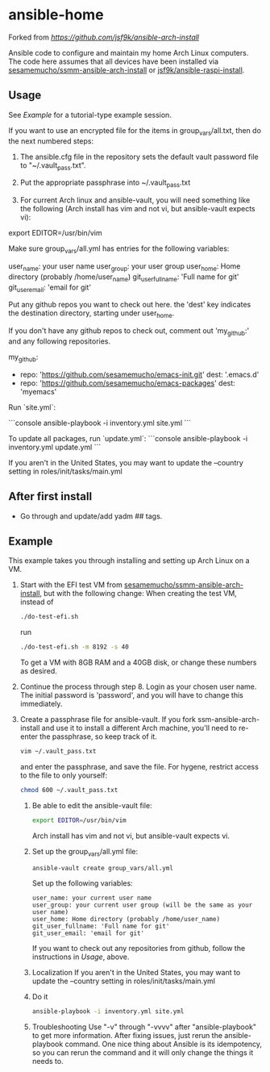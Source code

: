 * ansible-home

Forked from [[jsf9k/ansible-arch-install][https://github.com/jsf9k/ansible-arch-install]]

Ansible code to configure and maintain my home Arch Linux computers.
The code here assumes that all devices have been installed via
[[https://github.com/sesamemucho/ssmm-ansible-arch-install][sesamemucho/ssmm-ansible-arch-install]] or 
[[https://github.com/jsf9k/ansible-raspi-install][jsf9k/ansible-raspi-install]].

** Usage

See [[Example][Example]] for a tutorial-type example session.

If you want to use an encrypted file for the items in
group_vars/all.txt, then do the next numbered steps:

  0. The ansible.cfg file in the repository sets the default vault
     password file to "~/.vault_pass.txt".

  1. Put the appropriate passphrase into ~/.vault_pass.txt

  2. For current Arch linux and ansible-vault, you will need something like
     the following (Arch install has vim and not vi, but ansible-vault
     expects vi):

  export EDITOR=/usr/bin/vim

Make sure group_vars/all.yml has entries for the following variables:

user_name: your user name
user_group: your user group
user_home: Home directory (probably /home/user_name)
git_user_fullname: 'Full name for git'
git_user_email: 'email for git'

Put any github repos you want to check out here.
the 'dest' key indicates the destination directory, starting under
user_home.

If you don't have any github repos to check out, comment out
'my_github:' and any following repositories.

my_github:
  - repo: 'https://github.com/sesamemucho/emacs-init.git'
    dest: '.emacs.d'
  - repo: 'https://github.com/sesamemucho/emacs-packages'
    dest: 'myemacs'


Run `site.yml`:

```console
ansible-playbook -i inventory.yml site.yml
```

To update all packages, run `update.yml`:
```console
ansible-playbook -i inventory.yml update.yml
```

If you aren't in the United States, you may want to update the
--country setting in roles/init/tasks/main.yml

** After first install

- Go through and update/add yadm ## tags.

** Example

This example takes you through installing and setting up Arch Linux on
a VM.

  1. Start with the EFI test VM from
     [[https://github.com/sesamemucho/ssmm-ansible-arch-install][sesamemucho/ssmm-ansible-arch-install]], but with the following
     change:
     When creating the test VM, instead of
     #+begin_src sh
     ./do-test-efi.sh
     #+end_src
     run
     #+begin_src sh
     ./do-test-efi.sh -m 8192 -s 40
     #+end_src

     To get a VM with 8GB RAM and a 40GB disk, or change these numbers
     as desired.

  2. Continue the process through step 8. Login as your chosen user
     name. The initial password is 'password', and you will have to
     change this immediately.

  3. Create a passphrase file for ansible-vault. If you fork
     ssm-ansible-arch-install and use it to install a different Arch
     machine, you'll need to re-enter the passphrase, so keep track of
     it.
     #+begin_src sh
     vim ~/.vault_pass.txt
     #+end_src
     and enter the passphrase, and save the file.
     For hygene, restrict access to the file to only yourself:
     #+begin_src sh
     chmod 600 ~/.vault_pass.txt
     #+end_src

   4. Be able to edit the ansible-vault file:
      #+begin_src sh
      export EDITOR=/usr/bin/vim
      #+end_src
      Arch install has vim and not vi, but ansible-vault expects vi.

   5. Set up the group_vars/all.yml file:
      #+begin_src sh
      ansible-vault create group_vars/all.yml
      #+end_src

      Set up the following variables:
      #+BEGIN_EXAMPLE
      user_name: your current user name
      user_group: your current user group (will be the same as your
      user name)
      user_home: Home directory (probably /home/user_name)
      git_user_fullname: 'Full name for git'
      git_user_email: 'email for git'
      #+END_EXAMPLE
      
      If you want to check out any repositories from github, follow
      the instructions in [[Usage][Usage]], above.

   6. Localization
      If you aren't in the United States, you may want to update the
      --country setting in roles/init/tasks/main.yml

   7. Do it
      #+begin_src sh
      ansible-playbook -i inventory.yml site.yml
      #+end_src

   8. Troubleshooting
      Use "-v" through "-vvvv" after "ansible-playbook" to get more
      information.
      After fixing issues, just rerun the ansible-playbook
      command. One nice thing about Ansible is its idempotency, so you
      can rerun the command and it will only change the things it
      needs to.

